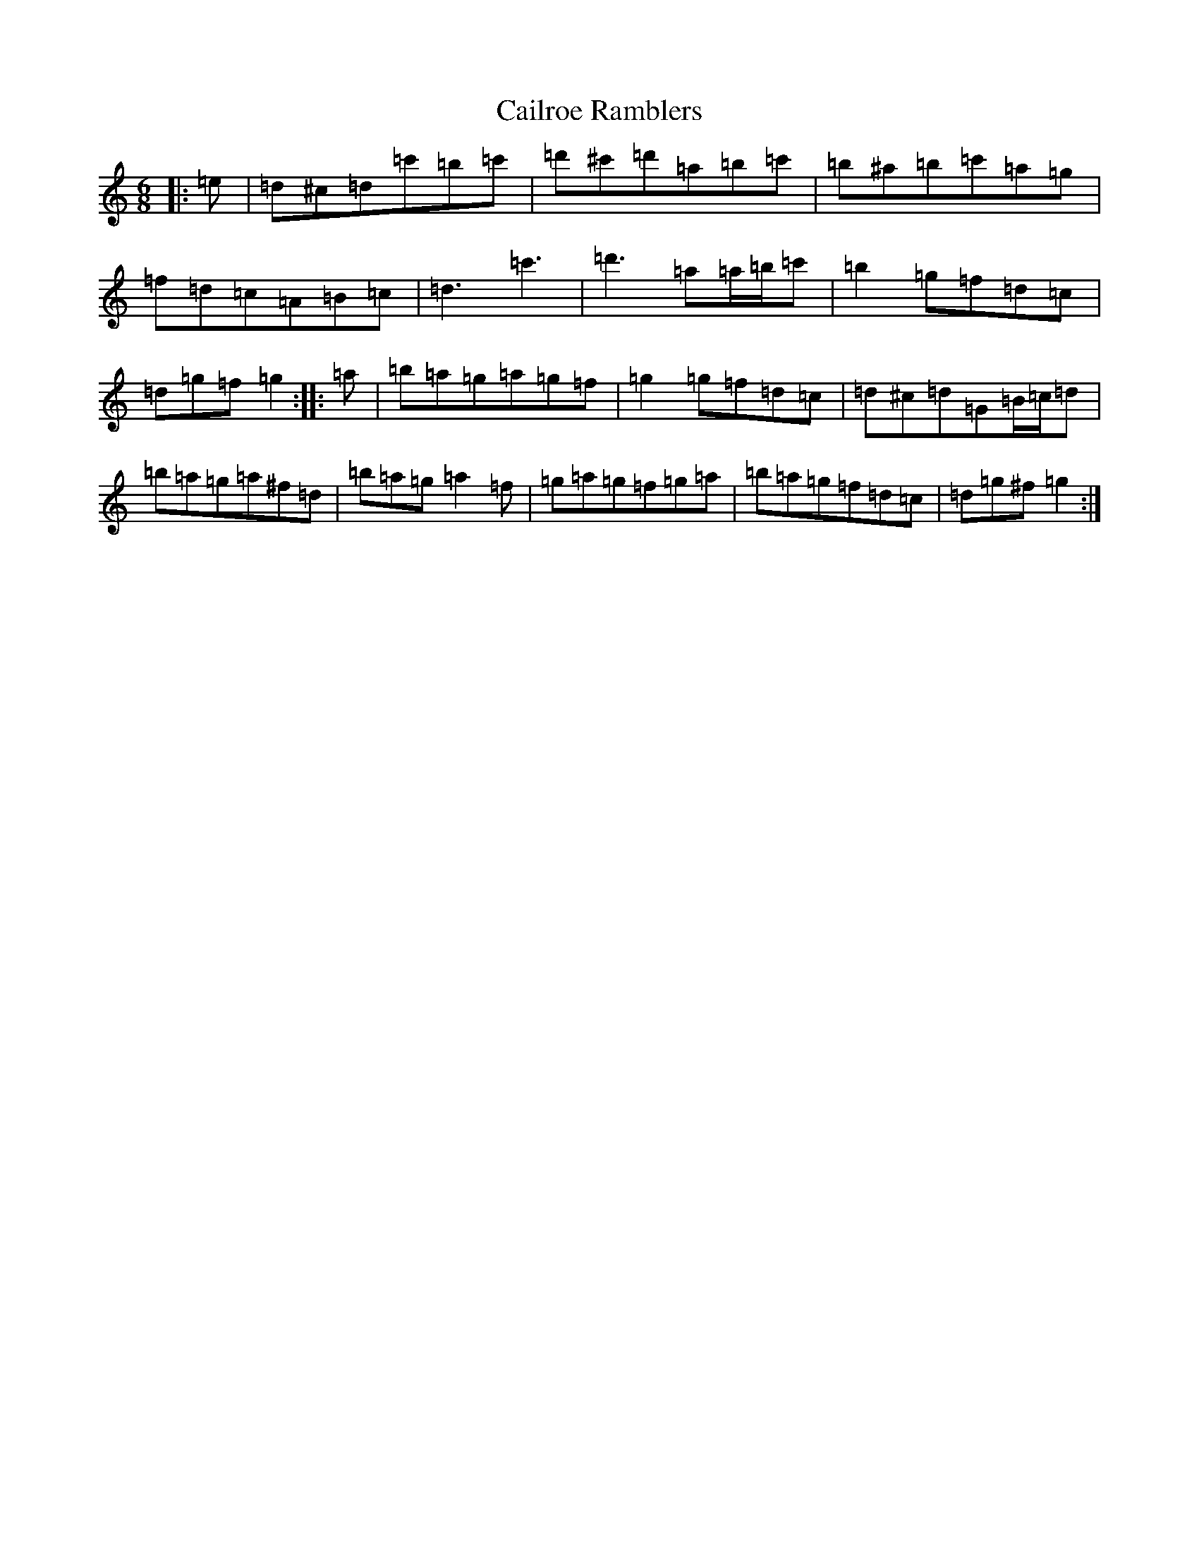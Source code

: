 X: 16557
T: Cailroe Ramblers
S: https://thesession.org/tunes/22044#setting44347
Z: G Major
R: jig
M:6/8
L:1/8
K: C Major
|:=e|=d^c=d=c'=b=c'|=d'^c'=d'=a=b=c'|=b^a=b=c'=a=g|=f=d=c=A=B=c|=d3=c'3|=d'3=a=a/2=b/2=c'|=b2=g=f=d=c|=d=g=f=g2:||:=a|=b=a=g=a=g=f|=g2=g=f=d=c|=d^c=d=G=B/2=c/2=d|=b=a=g=a^f=d|=b=a=g=a2=f|=g=a=g=f=g=a|=b=a=g=f=d=c|=d=g^f=g2:|